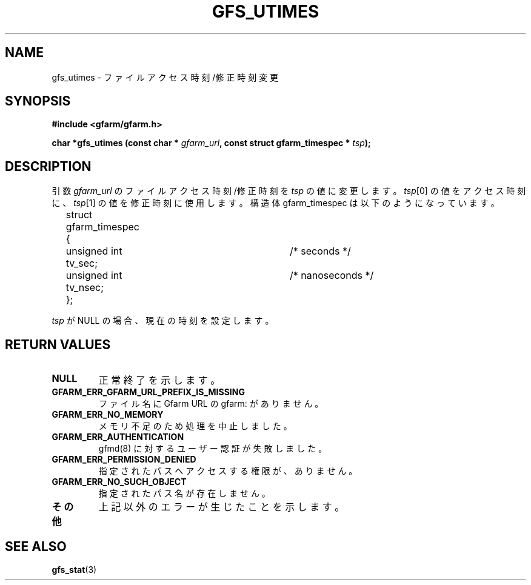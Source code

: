 .\" This manpage has been automatically generated by docbook2man 
.\" from a DocBook document.  This tool can be found at:
.\" <http://shell.ipoline.com/~elmert/comp/docbook2X/> 
.\" Please send any bug reports, improvements, comments, patches, 
.\" etc. to Steve Cheng <steve@ggi-project.org>.
.TH "GFS_UTIMES" "3" "04 December 2003" "Gfarm" ""
.SH NAME
gfs_utimes \- ファイルアクセス時刻/修正時刻変更
.SH SYNOPSIS
.sp
\fB#include <gfarm/gfarm.h>
.sp
char *gfs_utimes (const char * \fIgfarm_url\fB, const struct gfarm_timespec * \fItsp\fB);
\fR
.SH "DESCRIPTION"
.PP
引数
\fIgfarm_url\fR
のファイルアクセス時刻/修正時刻を
\fItsp\fR
の値に変更します。
\fItsp\fR[0] の値をアクセス時刻に、
\fItsp\fR[1] の値を修正時刻に使用します。
構造体
gfarm_timespec
は以下のようになっています。

.nf
	struct gfarm_timespec {
		unsigned int tv_sec;	/* seconds */
		unsigned int tv_nsec;	/* nanoseconds */
	};
.fi
.PP
\fItsp\fR
が NULL の場合、現在の時刻を設定します。
.SH "RETURN VALUES"
.TP
\fBNULL\fR
正常終了を示します。
.TP
\fBGFARM_ERR_GFARM_URL_PREFIX_IS_MISSING\fR
ファイル名に Gfarm URL の gfarm: がありません。
.TP
\fBGFARM_ERR_NO_MEMORY\fR
メモリ不足のため処理を中止しました。
.TP
\fBGFARM_ERR_AUTHENTICATION\fR
gfmd(8) に対するユーザー認証が失敗しました。
.TP
\fBGFARM_ERR_PERMISSION_DENIED\fR
指定されたパスへアクセスする権限が、ありません。
.TP
\fBGFARM_ERR_NO_SUCH_OBJECT\fR
指定されたパス名が存在しません。
.TP
\fBその他\fR
上記以外のエラーが生じたことを示します。
.SH "SEE ALSO"
.PP
\fBgfs_stat\fR(3)
